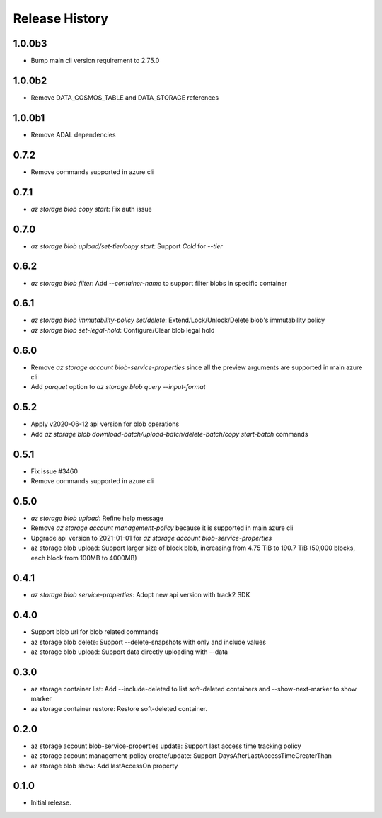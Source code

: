 .. :changelog:

Release History
===============

1.0.0b3
++++++
* Bump main cli version requirement to 2.75.0

1.0.0b2
++++++
* Remove DATA_COSMOS_TABLE and DATA_STORAGE references

1.0.0b1
++++++
* Remove ADAL dependencies

0.7.2
++++++
* Remove commands supported in azure cli

0.7.1
++++++
* `az storage blob copy start`: Fix auth issue

0.7.0
++++++
* `az storage blob upload/set-tier/copy start`: Support `Cold` for `--tier`

0.6.2
++++++
* `az storage blob filter`: Add `--container-name` to support filter blobs in specific container

0.6.1
++++++
* `az storage blob immutability-policy set/delete`: Extend/Lock/Unlock/Delete blob's immutability policy
* `az storage blob set-legal-hold`: Configure/Clear blob legal hold

0.6.0
++++++
* Remove `az storage account blob-service-properties` since all the preview arguments are supported in main azure cli
* Add `parquet` option to `az storage blob query --input-format`

0.5.2
++++++
* Apply v2020-06-12 api version for blob operations
* Add `az storage blob download-batch/upload-batch/delete-batch/copy start-batch` commands

0.5.1
++++++
* Fix issue #3460
* Remove commands supported in azure cli

0.5.0
++++++
* `az storage blob upload`: Refine help message
* Remove `az storage account management-policy` because it is supported in main azure cli
* Upgrade api version to 2021-01-01 for `az storage account blob-service-properties`
* az storage blob upload: Support larger size of block blob, increasing from 4.75 TiB to 190.7 TiB (50,000 blocks, each block from 100MB to 4000MB)

0.4.1
++++++
* `az storage blob service-properties`: Adopt new api version with track2 SDK

0.4.0
++++++
* Support blob url for blob related commands
* az storage blob delete: Support --delete-snapshots with only and include values
* az storage blob upload: Support data directly uploading with --data

0.3.0
++++++
* az storage container list: Add --include-deleted to list soft-deleted containers and --show-next-marker to show marker
* az storage container restore: Restore soft-deleted container.

0.2.0
++++++
* az storage account blob-service-properties update: Support last access time tracking policy
* az storage account management-policy create/update: Support DaysAfterLastAccessTimeGreaterThan
* az storage blob show: Add lastAccessOn property

0.1.0
++++++
* Initial release.